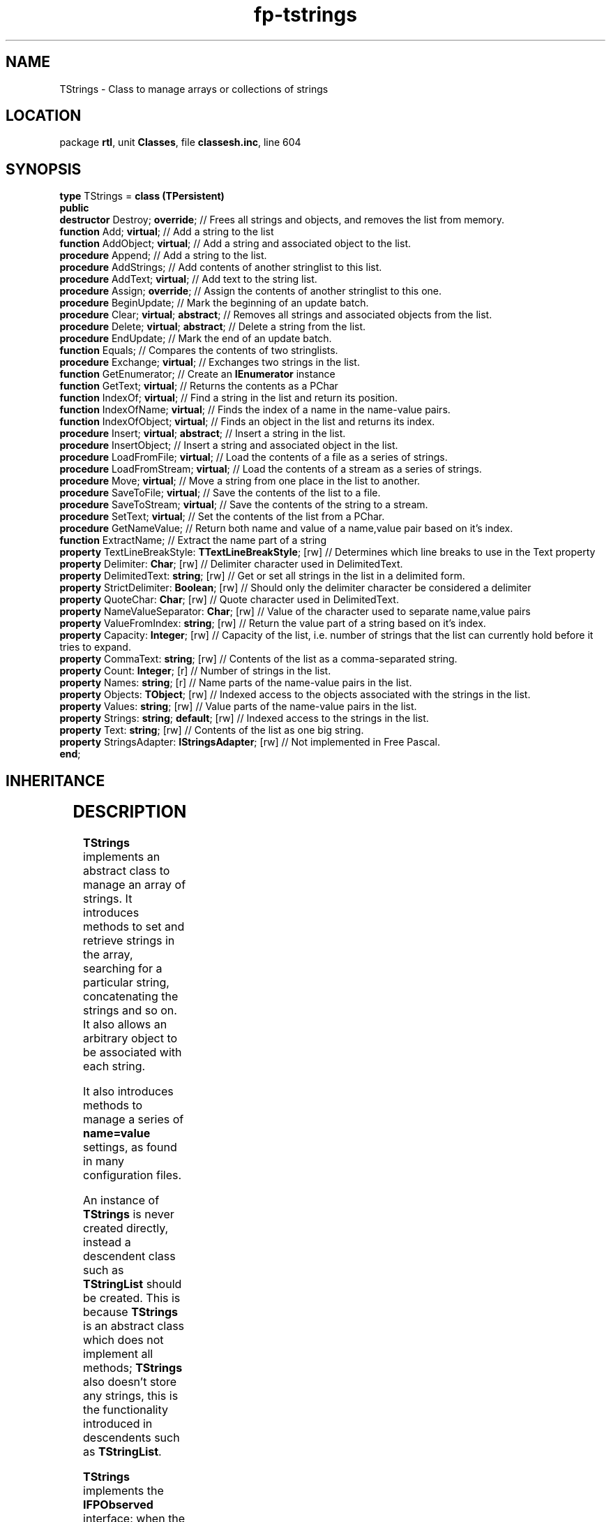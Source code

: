 .\" file autogenerated by fpman
.TH "fp-tstrings" 3 "2014-03-14" "fpman" "Free Pascal Programmer's Manual"
.SH NAME
TStrings - Class to manage arrays or collections of strings
.SH LOCATION
package \fBrtl\fR, unit \fBClasses\fR, file \fBclassesh.inc\fR, line 604
.SH SYNOPSIS
\fBtype\fR TStrings = \fBclass (TPersistent)\fR
.br
\fBpublic\fR
  \fBdestructor\fR Destroy; \fBoverride\fR;                          // Frees all strings and objects, and removes the list from memory.
  \fBfunction\fR Add; \fBvirtual\fR;                                 // Add a string to the list
  \fBfunction\fR AddObject; \fBvirtual\fR;                           // Add a string and associated object to the list.
  \fBprocedure\fR Append;                                      // Add a string to the list.
  \fBprocedure\fR AddStrings;                                  // Add contents of another stringlist to this list.
  \fBprocedure\fR AddText; \fBvirtual\fR;                            // Add text to the string list.
  \fBprocedure\fR Assign; \fBoverride\fR;                            // Assign the contents of another stringlist to this one.
  \fBprocedure\fR BeginUpdate;                                 // Mark the beginning of an update batch.
  \fBprocedure\fR Clear; \fBvirtual\fR; \fBabstract\fR;                    // Removes all strings and associated objects from the list.
  \fBprocedure\fR Delete; \fBvirtual\fR; \fBabstract\fR;                   // Delete a string from the list.
  \fBprocedure\fR EndUpdate;                                   // Mark the end of an update batch.
  \fBfunction\fR Equals;                                       // Compares the contents of two stringlists.
  \fBprocedure\fR Exchange; \fBvirtual\fR;                           // Exchanges two strings in the list.
  \fBfunction\fR GetEnumerator;                                // Create an \fBIEnumerator\fR instance
  \fBfunction\fR GetText; \fBvirtual\fR;                             // Returns the contents as a PChar
  \fBfunction\fR IndexOf; \fBvirtual\fR;                             // Find a string in the list and return its position.
  \fBfunction\fR IndexOfName; \fBvirtual\fR;                         // Finds the index of a name in the name-value pairs.
  \fBfunction\fR IndexOfObject; \fBvirtual\fR;                       // Finds an object in the list and returns its index.
  \fBprocedure\fR Insert; \fBvirtual\fR; \fBabstract\fR;                   // Insert a string in the list.
  \fBprocedure\fR InsertObject;                                // Insert a string and associated object in the list.
  \fBprocedure\fR LoadFromFile; \fBvirtual\fR;                       // Load the contents of a file as a series of strings.
  \fBprocedure\fR LoadFromStream; \fBvirtual\fR;                     // Load the contents of a stream as a series of strings.
  \fBprocedure\fR Move; \fBvirtual\fR;                               // Move a string from one place in the list to another.
  \fBprocedure\fR SaveToFile; \fBvirtual\fR;                         // Save the contents of the list to a file.
  \fBprocedure\fR SaveToStream; \fBvirtual\fR;                       // Save the contents of the string to a stream.
  \fBprocedure\fR SetText; \fBvirtual\fR;                            // Set the contents of the list from a PChar.
  \fBprocedure\fR GetNameValue;                                // Return both name and value of a name,value pair based on it's index.
  \fBfunction\fR ExtractName;                                  // Extract the name part of a string
  \fBproperty\fR TextLineBreakStyle: \fBTTextLineBreakStyle\fR; [rw] // Determines which line breaks to use in the Text property
  \fBproperty\fR Delimiter: \fBChar\fR; [rw]                         // Delimiter character used in DelimitedText.
  \fBproperty\fR DelimitedText: \fBstring\fR; [rw]                   // Get or set all strings in the list in a delimited form.
  \fBproperty\fR StrictDelimiter: \fBBoolean\fR; [rw]                // Should only the delimiter character be considered a delimiter
  \fBproperty\fR QuoteChar: \fBChar\fR; [rw]                         // Quote character used in DelimitedText.
  \fBproperty\fR NameValueSeparator: \fBChar\fR; [rw]                // Value of the character used to separate name,value pairs
  \fBproperty\fR ValueFromIndex: \fBstring\fR; [rw]                  // Return the value part of a string based on it's index.
  \fBproperty\fR Capacity: \fBInteger\fR; [rw]                       // Capacity of the list, i.e. number of strings that the list can currently hold before it tries to expand.
  \fBproperty\fR CommaText: \fBstring\fR; [rw]                       // Contents of the list as a comma-separated string.
  \fBproperty\fR Count: \fBInteger\fR; [r]                           // Number of strings in the list.
  \fBproperty\fR Names: \fBstring\fR; [r]                            // Name parts of the name-value pairs in the list.
  \fBproperty\fR Objects: \fBTObject\fR; [rw]                        // Indexed access to the objects associated with the strings in the list.
  \fBproperty\fR Values: \fBstring\fR; [rw]                          // Value parts of the name-value pairs in the list.
  \fBproperty\fR Strings: \fBstring\fR; \fBdefault\fR; [rw]                // Indexed access to the strings in the list.
  \fBproperty\fR Text: \fBstring\fR; [rw]                            // Contents of the list as one big string.
  \fBproperty\fR StringsAdapter: \fBIStringsAdapter\fR; [rw]         // Not implemented in Free Pascal.
.br
\fBend\fR;
.SH INHERITANCE
.TS
l l
l l
l l.
\fBTStrings\fR	Class to manage arrays or collections of strings
\fBTPersistent\fR, \fBIFPObserved\fR	Base class for streaming system and persistent properties.
\fBTObject\fR	Base class of all classes.
.TE
.SH DESCRIPTION
\fBTStrings\fR implements an abstract class to manage an array of strings. It introduces methods to set and retrieve strings in the array, searching for a particular string, concatenating the strings and so on. It also allows an arbitrary object to be associated with each string.

It also introduces methods to manage a series of \fBname=value\fR settings, as found in many configuration files.

An instance of \fBTStrings\fR is never created directly, instead a descendent class such as \fBTStringList\fR should be created. This is because \fBTStrings\fR is an abstract class which does not implement all methods; \fBTStrings\fR also doesn't store any strings, this is the functionality introduced in descendents such as \fBTStringList\fR.

\fBTStrings\fR implements the \fBIFPObserved\fR interface: when the stringlist is changed, a \fBooChanged\fR notification is sent to all observers.


.SH SEE ALSO
.TP
.B TStringList
Standard implementation of the TStrings class.
.TP
.B IFPObserved
Interface implemented by an object that can be observed.

.SH FPMAN
manpage autogenerated by \fIfpman\fR from \fBtstrings.html\fR on 2015-04-21, 19:20.


